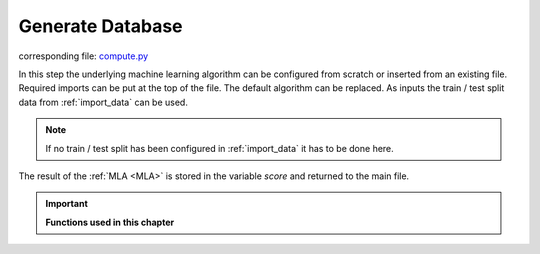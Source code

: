 .. _compute:

Generate Database
=====================

corresponding file: `compute.py <https://github.com/weinertmos/ForestFire/blob/master/source/ForestFire/compute.py>`_

In this step the underlying machine learning algorithm can be configured from scratch or inserted from an existing file.
Required imports can be put at the top of the file.
The default algorithm can be replaced.
As inputs the train / test split data from :ref:`import_data` can be used.

.. note::
    If no train / test split has been configured in :ref:`import_data` it has to be done here.

The result of the :ref:`MLA <MLA>` is stored in the variable *score* and returned to the main file.



.. important::

    **Functions used in this chapter**

    .. autofunction:: ForestFire.compute.compute

    .. autofunction:: ForestFire.Main.gen_database


